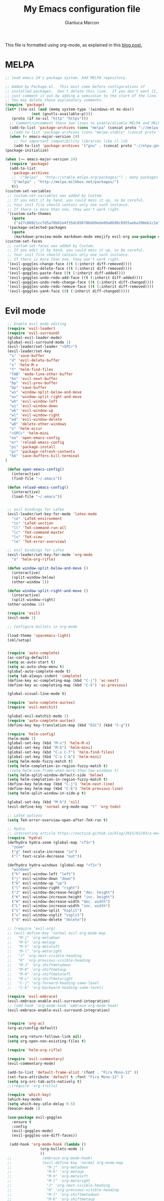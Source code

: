#+AUTHOR: Gianluca Marcon
#+TITLE: My Emacs configuration file
#+EMAIL: marcon.gluca@gmail.com

This file is formatted using org-mode, as explained in this [[https://harryrschwartz.com/2016/02/15/switching-to-a-literate-emacs-configuration][blog post.]]

* MELPA
#+BEGIN_SRC emacs-lisp
  ;; load emacs 24's package system. Add MELPA repository.

  ;; Added by Package.el.  This must come before configurations of
  ;; installed packages.  Don't delete this line.  If you don't want it,
  ;; just comment it out by adding a semicolon to the start of the line.
  ;; You may delete these explanatory comments.
  (require 'package)
  (let* ((no-ssl (and (memq system-type '(windows-nt ms-dos))
		      (not (gnutls-available-p))))
	 (proto (if no-ssl "http" "https")))
    ;; Comment/uncomment these two lines to enable/disable MELPA and MELPA Stable as desired
    (add-to-list 'package-archives (cons "melpa" (concat proto "://melpa.org/packages/")) t)
    ;;(add-to-list 'package-archives (cons "melpa-stable" (concat proto "://stable.melpa.org/packages/")) t)
    (when (< emacs-major-version 24)
      ;; For important compatibility libraries like cl-lib
      (add-to-list 'package-archives '("gnu" . (concat proto "://elpa.gnu.org/packages/")))))
  (package-initialize)

  (when (>= emacs-major-version 24)
    (require 'package)
    (add-to-list
     'package-archives
     ;; '("melpa" . "http://stable.melpa.org/packages/") ; many packages won't show if using stable
     '("melpa" . "http://melpa.milkbox.net/packages/")
     t))
  (custom-set-variables
   ;; custom-set-variables was added by Custom.
   ;; If you edit it by hand, you could mess it up, so be careful.
   ;; Your init file should contain only one such instance.
   ;; If there is more than one, they won't work right.
   '(custom-safe-themes
     (quote
      ("a27c00821ccfd5a78b01e4f35dc056706dd9ede09a8b90c6955ae6a390eb1c1e" "fa2b58bb98b62c3b8cf3b6f02f058ef7827a8e497125de0254f56e373abee088" "8aebf25556399b58091e533e455dd50a6a9cba958cc4ebb0aab175863c25b9a4" "12bacee81d067acf07dec4c867be541a04744a6ac6a39636de25a2c77e9b573c" default)))
   '(package-selected-packages
     (quote
      (markdown-preview-mode markdown-mode emojify evil-org use-package evil-goggles rainbow-delimiters rainbow-mode beacon which-key evil-embrace magit ox-twbs helm-org-rifle org-ac htmlize evil-commentary evil-matchit spacemacs-theme hydra evil-indent-textobject evil-surround evil-leader auto-complete-auctex auto-complete auctex smart-mode-line-powerline-theme smart-mode-line lorem-ipsum solarized-theme oceanic-theme powerline evil helm))))
  (custom-set-faces
   ;; custom-set-faces was added by Custom.
   ;; If you edit it by hand, you could mess it up, so be careful.
   ;; Your init file should contain only one such instance.
   ;; If there is more than one, they won't work right.
   '(evil-goggles-change-face ((t (:inherit diff-removed))))
   '(evil-goggles-delete-face ((t (:inherit diff-removed))))
   '(evil-goggles-paste-face ((t (:inherit diff-added))))
   '(evil-goggles-undo-redo-add-face ((t (:inherit diff-added))))
   '(evil-goggles-undo-redo-change-face ((t (:inherit diff-changed))))
   '(evil-goggles-undo-redo-remove-face ((t (:inherit diff-removed))))
   '(evil-goggles-yank-face ((t (:inherit diff-changed)))))
#+END_SRC


* Evil mode
#+BEGIN_SRC emacs-lisp
   ;; Enable evil mode editing
   (require 'evil-leader)
   (require 'evil-surround)
   (global-evil-leader-mode)
   (global-evil-surround-mode 1)
   (evil-leader/set-leader "<SPC>")
   (evil-leader/set-key
    "s" 'save-buffer
    "d" 'evil-delete-buffer
    "x" 'helm-M-x
    "f" 'helm-find-files
    "TAB" 'mode-line-other-buffer
    "bn" 'evil-next-buffer
    "bp" 'evil-prev-buffer
    "bp" 'save-buffer
    "ws" 'window-split-below-and-move
    "wv" 'window-split-right-and-move
    "wh" 'evil-window-left
    "wj" 'evil-window-down
    "wk" 'evil-window-up
    "wl" 'evil-window-right
    "wd" 'evil-window-delete
    "wD" 'delete-other-windows
    "o" 'helm-occur
    "<SPC>" 'helm-mini
    "eo" 'open-emacs-config
    "er" 'reload-emacs-config
    "pi" 'package-install
    "pr" 'package-refresh-contents
    "kk" 'save-buffers-kill-terminal
  )

   (defun open-emacs-config()
     (interactive)
     (find-file "~/.emacs"))

   (defun reload-emacs-config()
     (interactive)
     (load-file "~/.emacs"))


   ;; evil bindings for LaTex
   (evil-leader/set-key-for-mode 'latex-mode
     "ce" 'LaTeX-environment
     "cs" 'LaTeX-section
     "ll" 'TeX-command-run-all
     "lc" 'TeX-command-master
     "lv" 'TeX-view
     "le" 'TeX-error-overview)

   ;; evil bindings for LaTex
   (evil-leader/set-key-for-mode 'org-mode
     "o" 'helm-org-rifle)

   (defun window-split-below-and-move ()
     (interactive)
     (split-window-below)
     (other-window 1))

   (defun window-split-right-and-move ()
     (interactive)
     (split-window-right)
   (other-window 1))

   (require 'evil)
   (evil-mode 1)

   ;; Configure bullets in org-mode

   (load-theme 'spacemacs-light)
   (sml/setup)


   (require 'auto-complete)
   (ac-config-default)
   (setq ac-auto-start t)
   (setq ac-auto-show-menu t)
   (global-auto-complete-mode t)
   (setq tab-always-indent 'complete)
   (define-key ac-completing-map (kbd "C-j") 'ac-next)
   (define-key ac-completing-map (kbd "C-k") 'ac-previous)  

   (global-visual-line-mode t)

   (require 'auto-complete-auctex)
   (require 'evil-matchit)

   (global-evil-matchit-mode 1)
   (require 'auto-complete-auctex)
   (define-key key-translation-map (kbd "ESC") (kbd "C-g"))

   (require 'helm-config)
   (helm-mode 1)
   (global-set-key (kbd "M-x") 'helm-M-x)
   (global-set-key (kbd "M-b") 'helm-mini)
   (global-set-key (kbd "C-x C-f") 'helm-find-files)
   (global-set-key (kbd "C-x C-b") 'helm-mini)
   (setq helm-mode-fuzzy-match t)
   (setq helm-completion-in-region-fuzzy-match t)
   ;(setq helm-use-frame-when-more-than-two-windows t)
   (setq helm-split-window-default-side 'below)
   (setq helm-completion-in-region-fuzzy-match t)
   (define-key helm-map (kbd "C-j") 'helm-next-line)
   (define-key helm-map (kbd "C-k") 'helm-previous-line)
   (setq helm-split-window-in-side-p t)

   (global-set-key (kbd "M-h") 'nil)
   (evil-define-key 'normal org-mode-map "t" 'org-todo)

   ;; LaTeX options
   (setq TeX-error-overview-open-after-TeX-run t)

   ;; Hydra
   ;; interesting article https://noctuid.github.io/blog/2015/02/03/a-more-evil-helm/
   (require 'hydra)
   (defhydra hydra-zoom (global-map "<f3>")
     "zoom"
     ("g" text-scale-increase "in")
     ("l" text-scale-decrease "out"))

   (defhydra hydra-windows (global-map "<f1>")
     "windows"
     ("h" evil-window-left "left")
     ("j" evil-window-down "down")
     ("k" evil-window-up "up")
     ("l" evil-window-right "right")
     ("J" evil-window-decrease-height "dec. height")
     ("K" evil-window-increase-height "inc. height")
     ("H" evil-window-decrease-width "dec. width")
     ("L" evil-window-increase-width "inc. width")
     ("s" evil-window-split "hsplit")
     ("v" evil-window-vsplit "vsplit")
     ("d" evil-window-delete "delete"))

   ;; (require 'evil-org)
   ;; (evil-define-key 'normal evil-org-mode-map
   ;;   "M-j" 'org-metadown
   ;;   "M-k" 'org-metaup
   ;;   "M-h" 'org-metaleft
   ;;   "M-l" 'org-metaright
   ;;   "J" 'org-next-visible-heading
   ;;   "K" 'org-previous-visible-heading
   ;;   "M-J" 'org-shiftmetadown
   ;;   "M-K" 'org-shiftmetaup
   ;;   "M-H" 'org-shiftmetaleft
   ;;   "M-L" 'org-shiftmetaright
   ;;   "C-j" 'org-forward-heading-same-level
   ;;   "C-k" 'org-backward-heading-same-level)

   (require 'evil-embrace)
   (evil-embrace-enable-evil-surround-integration)
   ;; (add-hook 'org-mode-hook 'embrace-org-mode-hook)
   (evil-embrace-enable-evil-surround-integration)


   (require 'org-ac)
   (org-ac/config-default)

   (setq org-return-follows-link nil)
   (setq org-open-non-existing-files t)

   (require 'helm-org-rifle)

   (require 'evil-commentary)
   (evil-commentary-mode)

   (add-to-list 'default-frame-alist '(font . "Fira Mono-12" ))
   (set-face-attribute 'default t :font "Fira Mono-12" )
   (setq org-src-tab-acts-natively t)
   ;;(require 'org-trello)

   (require 'which-key)
   (which-key-mode)
   (setq which-key-idle-delay 0.5)
   (beacon-mode 1)

   (use-package evil-goggles
     :ensure t
     :config
     (evil-goggles-mode)
     (evil-goggles-use-diff-faces))

    (add-hook 'org-mode-hook (lambda ()
			      (org-bullets-mode 1)
			      ))
   ;; 			   (embrace-org-mode-hook)
   ;; 			   (evil-define-key 'normal org-mode-map
   ;; 			     "M-j" 'org-metadown
   ;; 			     "M-k" 'org-metaup
   ;; 			     "M-h" 'org-metaleft
   ;; 			     "M-l" 'org-metaright
   ;; 			     "J" 'org-next-visible-heading
   ;; 			     "K" 'org-previous-visible-heading
   ;; 			     "M-J" 'org-shiftmetadown
   ;; 			     "M-K" 'org-shiftmetaup
   ;; 			     "M-H" 'org-shiftmetaleft
   ;; 			     "M-L" 'org-shiftmetaright
   ;; 			     "C-j" 'org-forward-heading-same-level
   ;; 			     "C-k" 'org-backward-heading-same-level
   ;; 			     "S-c" 'evil-change-line)
   ;; 			   ))

   (fset 'yes-or-no-p 'y-or-n-p)

   (define-key helm-find-files-map "\t" 'helm-execute-persistent-action)

#+END_SRC
